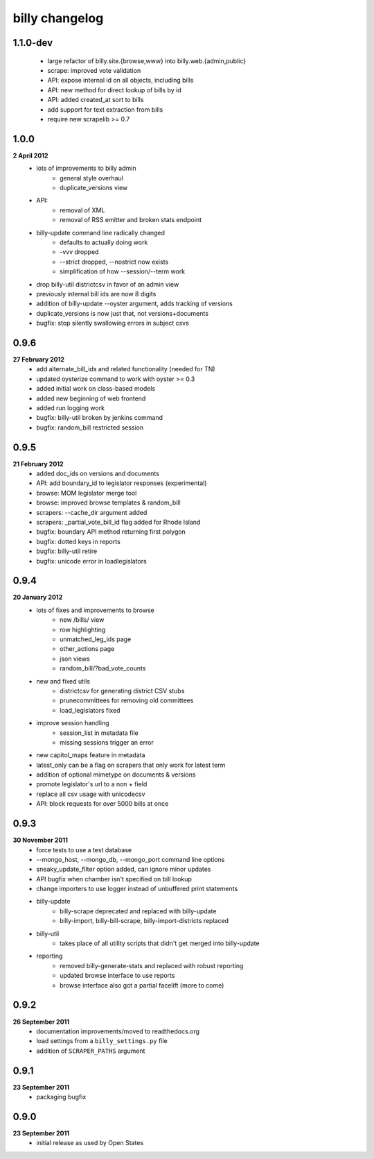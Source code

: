 billy changelog
===============

1.1.0-dev
-----
    * large refactor of billy.site.{browse,www} into billy.web.{admin,public}
    * scrape: improved vote validation
    * API: expose internal id on all objects, including bills
    * API: new method for direct lookup of bills by id
    * API: added created_at sort to bills
    * add support for text extraction from bills
    * require new scrapelib >= 0.7

1.0.0
-----
**2 April 2012**
    * lots of improvements to billy admin
        * general style overhaul
        * duplicate_versions view
    * API:
        * removal of XML
        * removal of RSS emitter and broken stats endpoint
    * billy-update command line radically changed
        * defaults to actually doing work
        * -vvv dropped
        * --strict dropped, --nostrict now exists
        * simplification of how --session/--term work
    * drop billy-util districtcsv in favor of an admin view
    * previously internal bill ids are now 8 digits
    * addition of billy-update --oyster argument, adds tracking of versions
    * duplicate_versions is now just that, not versions+documents
    * bugfix: stop silently swallowing errors in subject csvs

0.9.6
-----
**27 February 2012**
    * add alternate_bill_ids and related functionality (needed for TN)
    * updated oysterize command to work with oyster >= 0.3
    * added initial work on class-based models
    * added new beginning of web frontend
    * added run logging work
    * bugfix: billy-util broken by jenkins command
    * bugfix: random_bill restricted session

0.9.5
-----
**21 February 2012**
    * added doc_ids on versions and documents
    * API: add boundary_id to legislator responses (experimental)
    * browse: MOM legislator merge tool
    * browse: improved browse templates & random_bill
    * scrapers: --cache_dir argument added
    * scrapers: _partial_vote_bill_id flag added for Rhode Island
    * bugfix: boundary API method returning first polygon
    * bugfix: dotted keys in reports
    * bugfix: billy-util retire
    * bugfix: unicode error in loadlegislators


0.9.4
-----
**20 January 2012**
    * lots of fixes and improvements to browse
        * new /bills/ view
        * row highlighting
        * unmatched_leg_ids page
        * other_actions page
        * json views
        * random_bill/?bad_vote_counts
    * new and fixed utils
        * districtcsv for generating district CSV stubs
        * prunecommittees for removing old committees
        * load_legislators fixed
    * improve session handling
        * session_list in metadata file
        * missing sessions trigger an error
    * new capitol_maps feature in metadata
    * latest_only can be a flag on scrapers that only work for latest term
    * addition of optional mimetype on documents & versions
    * promote legislator's url to a non + field
    * replace all csv usage with unicodecsv
    * API: block requests for over 5000 bills at once


0.9.3
-----
**30 November 2011**
    * force tests to use a test database
    * --mongo_host, --mongo_db, --mongo_port command line options
    * sneaky_update_filter option added, can ignore minor updates
    * API bugfix when chamber isn't specified on bill lookup
    * change importers to use logger instead of unbuffered print statements
    * billy-update
        * billy-scrape deprecated and replaced with billy-update
        * billy-import, billy-bill-scrape, billy-import-districts replaced
    * billy-util
        * takes place of all utility scripts that didn't get merged into billy-update
    * reporting
        * removed billy-generate-stats and replaced with robust reporting
        * updated browse interface to use reports
        * browse interface also got a partial facelift (more to come)

0.9.2
-----
**26 September 2011**
    * documentation improvements/moved to readthedocs.org
    * load settings from a ``billy_settings.py`` file
    * addition of ``SCRAPER_PATHS`` argument

0.9.1
-----
**23 September 2011**
    * packaging bugfix

0.9.0
-----
**23 September 2011**
    * initial release as used by Open States
